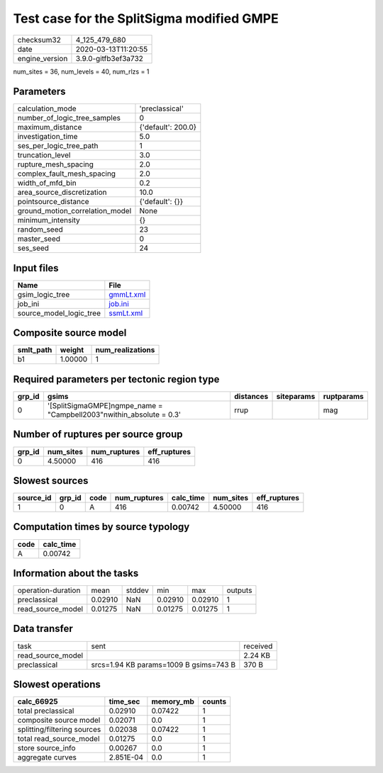 Test case for the SplitSigma modified GMPE
==========================================

============== ===================
checksum32     4_125_479_680      
date           2020-03-13T11:20:55
engine_version 3.9.0-gitfb3ef3a732
============== ===================

num_sites = 36, num_levels = 40, num_rlzs = 1

Parameters
----------
=============================== ==================
calculation_mode                'preclassical'    
number_of_logic_tree_samples    0                 
maximum_distance                {'default': 200.0}
investigation_time              5.0               
ses_per_logic_tree_path         1                 
truncation_level                3.0               
rupture_mesh_spacing            2.0               
complex_fault_mesh_spacing      2.0               
width_of_mfd_bin                0.2               
area_source_discretization      10.0              
pointsource_distance            {'default': {}}   
ground_motion_correlation_model None              
minimum_intensity               {}                
random_seed                     23                
master_seed                     0                 
ses_seed                        24                
=============================== ==================

Input files
-----------
======================= ========================
Name                    File                    
======================= ========================
gsim_logic_tree         `gmmLt.xml <gmmLt.xml>`_
job_ini                 `job.ini <job.ini>`_    
source_model_logic_tree `ssmLt.xml <ssmLt.xml>`_
======================= ========================

Composite source model
----------------------
========= ======= ================
smlt_path weight  num_realizations
========= ======= ================
b1        1.00000 1               
========= ======= ================

Required parameters per tectonic region type
--------------------------------------------
====== ===================================================================== ========= ========== ==========
grp_id gsims                                                                 distances siteparams ruptparams
====== ===================================================================== ========= ========== ==========
0      '[SplitSigmaGMPE]\ngmpe_name = "Campbell2003"\nwithin_absolute = 0.3' rrup                 mag       
====== ===================================================================== ========= ========== ==========

Number of ruptures per source group
-----------------------------------
====== ========= ============ ============
grp_id num_sites num_ruptures eff_ruptures
====== ========= ============ ============
0      4.50000   416          416         
====== ========= ============ ============

Slowest sources
---------------
========= ====== ==== ============ ========= ========= ============
source_id grp_id code num_ruptures calc_time num_sites eff_ruptures
========= ====== ==== ============ ========= ========= ============
1         0      A    416          0.00742   4.50000   416         
========= ====== ==== ============ ========= ========= ============

Computation times by source typology
------------------------------------
==== =========
code calc_time
==== =========
A    0.00742  
==== =========

Information about the tasks
---------------------------
================== ======= ====== ======= ======= =======
operation-duration mean    stddev min     max     outputs
preclassical       0.02910 NaN    0.02910 0.02910 1      
read_source_model  0.01275 NaN    0.01275 0.01275 1      
================== ======= ====== ======= ======= =======

Data transfer
-------------
================= ====================================== ========
task              sent                                   received
read_source_model                                        2.24 KB 
preclassical      srcs=1.94 KB params=1009 B gsims=743 B 370 B   
================= ====================================== ========

Slowest operations
------------------
=========================== ========= ========= ======
calc_66925                  time_sec  memory_mb counts
=========================== ========= ========= ======
total preclassical          0.02910   0.07422   1     
composite source model      0.02071   0.0       1     
splitting/filtering sources 0.02038   0.07422   1     
total read_source_model     0.01275   0.0       1     
store source_info           0.00267   0.0       1     
aggregate curves            2.851E-04 0.0       1     
=========================== ========= ========= ======